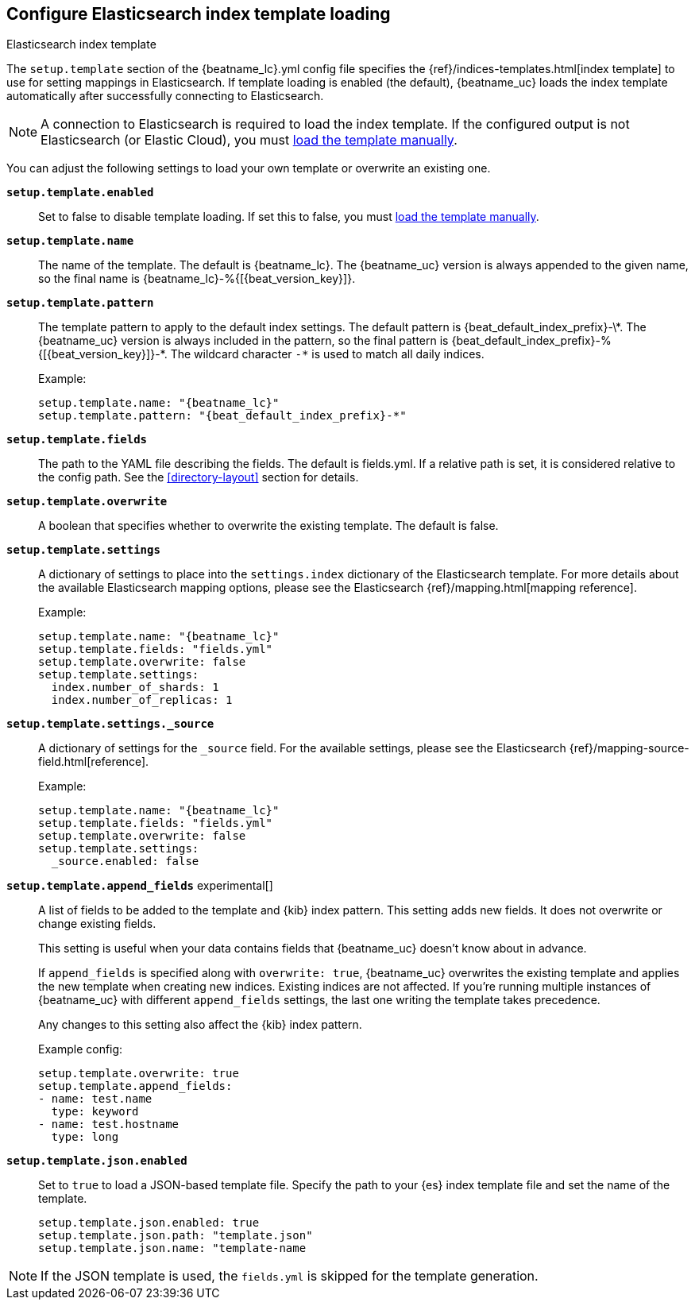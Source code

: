 [[configuration-template]]

== Configure Elasticsearch index template loading

++++
<titleabbrev>Elasticsearch index template</titleabbrev>
++++

The `setup.template` section of the +{beatname_lc}.yml+ config file specifies
the {ref}/indices-templates.html[index template] to use for setting
mappings in Elasticsearch. If template loading is enabled (the default),
{beatname_uc} loads the index template automatically after successfully
connecting to Elasticsearch.

ifndef::no-output-logstash[]

NOTE: A connection to Elasticsearch is required to load the index template. If
the configured output is not Elasticsearch (or Elastic Cloud), you must <<load-template-manually,load the template
manually>>.

endif::[]

You can adjust the following settings to load your own template or overwrite an
existing one.

*`setup.template.enabled`*:: Set to false to disable template loading. If set this to false,
you must <<load-template-manually,load the template manually>>.

*`setup.template.name`*:: The name of the template. The default is
+{beatname_lc}+. The {beatname_uc} version is always appended to the given
name, so the final name is +{beatname_lc}-%{[{beat_version_key}]}+.

// Maintainers: a backslash character is required to escape curly braces and
// asterisks in inline code examples that contain asciidoc attributes. You'll
// note that a backslash does not appear before the asterisk
// in +{beatname_lc}-%{[{beat_version_key}]}-*+. This is intentional and formats
// the example as expected.

*`setup.template.pattern`*:: The template pattern to apply to the default index
settings. The default pattern is +{beat_default_index_prefix}-\*+. The {beatname_uc} version is always
included in the pattern, so the final pattern is
+{beat_default_index_prefix}-%{[{beat_version_key}]}-*+. The wildcard character `-*` is used to
match all daily indices.
+
Example:
+
["source","yaml",subs="attributes"]
----------------------------------------------------------------------
setup.template.name: "{beatname_lc}"
setup.template.pattern: "{beat_default_index_prefix}-*"
----------------------------------------------------------------------

*`setup.template.fields`*:: The path to the YAML file describing the fields. The default is +fields.yml+. If a
relative path is set, it is considered relative to the config path. See the <<directory-layout>>
section for details.

*`setup.template.overwrite`*:: A boolean that specifies whether to overwrite the existing template. The default
is false.

*`setup.template.settings`*:: A dictionary of settings to place into the `settings.index` dictionary of the
Elasticsearch template. For more details about the available Elasticsearch mapping options, please
see the Elasticsearch {ref}/mapping.html[mapping reference].
+
Example:
+
["source","yaml",subs="attributes"]
----------------------------------------------------------------------
setup.template.name: "{beatname_lc}"
setup.template.fields: "fields.yml"
setup.template.overwrite: false
setup.template.settings:
  index.number_of_shards: 1
  index.number_of_replicas: 1
----------------------------------------------------------------------

*`setup.template.settings._source`*:: A dictionary of settings for the `_source` field. For the available settings,
please see the Elasticsearch {ref}/mapping-source-field.html[reference].
+
Example:
+
["source","yaml",subs="attributes"]
----------------------------------------------------------------------
setup.template.name: "{beatname_lc}"
setup.template.fields: "fields.yml"
setup.template.overwrite: false
setup.template.settings:
  _source.enabled: false
----------------------------------------------------------------------

ifeval::["{beatname_lc}"!="apm-server"]
*`setup.template.append_fields`* experimental[]:: A list of fields to be added
to the template and {kib} index pattern. This setting adds new fields. It does
not overwrite or change existing fields. 
+
This setting is useful when your data contains fields that {beatname_uc} doesn't
know about in advance. 
ifeval::["{beatname_lc}"=="metricbeat"]
For example, you might want to append fields to the template when you're using
a metricset, such as the <<metricbeat-metricset-http-json>>, and the full data
structure is not known in advance. 
endif::[]
+
If `append_fields` is specified along with `overwrite: true`, {beatname_uc}
overwrites the existing template and applies the new template when creating new
indices. Existing indices are not affected. If you're running multiple
instances of {beatname_uc} with different `append_fields` settings, the last one
writing the template takes precedence.
+
Any changes to this setting also affect the {kib} index pattern.
+
Example config:
+
[source,yaml]
----
setup.template.overwrite: true
setup.template.append_fields:
- name: test.name
  type: keyword
- name: test.hostname
  type: long
----

*`setup.template.json.enabled`*:: Set to `true` to load a
JSON-based template file. Specify the path to your {es} index template file and
set the name of the template. 
+
["source","yaml",subs="attributes"]
----------------------------------------------------------------------
setup.template.json.enabled: true
setup.template.json.path: "template.json"
setup.template.json.name: "template-name
----------------------------------------------------------------------

NOTE: If the JSON template is used, the `fields.yml` is skipped for the template
generation.

endif::[]
